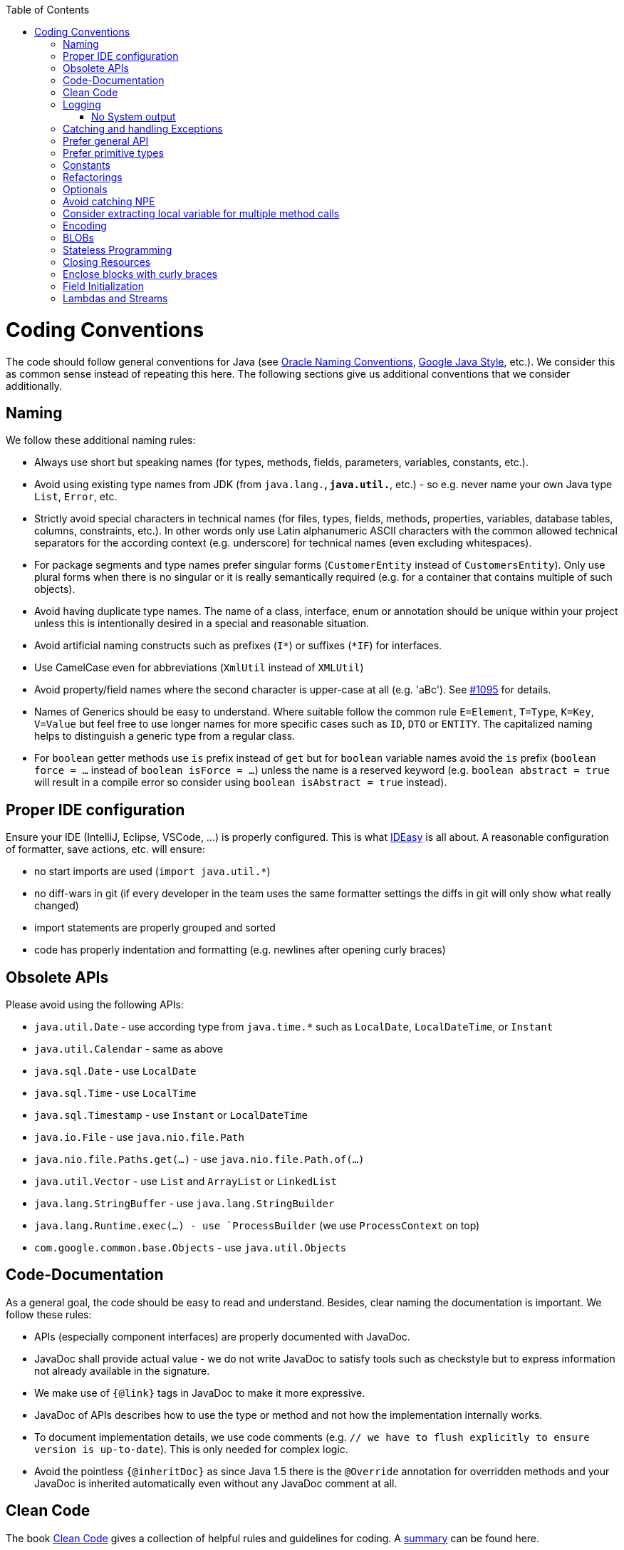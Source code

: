 :toc:
toc::[]

= Coding Conventions

The code should follow general conventions for Java (see http://www.oracle.com/technetwork/java/namingconventions-139351.html[Oracle Naming Conventions], https://google.github.io/styleguide/javaguide.html[Google Java Style], etc.).
We consider this as common sense instead of repeating this here.
The following sections give us additional conventions that we consider additionally.

== Naming

We follow these additional naming rules:

* Always use short but speaking names (for types, methods, fields, parameters, variables, constants, etc.).
* Avoid using existing type names from JDK (from `java.lang.*`, `java.util.*`, etc.) - so e.g. never name your own Java type `List`, `Error`, etc.
* Strictly avoid special characters in technical names (for files, types, fields, methods, properties, variables, database tables, columns, constraints, etc.).
In other words only use Latin alphanumeric ASCII characters with the common allowed technical separators for the according context (e.g. underscore) for technical names (even excluding whitespaces).
* For package segments and type names prefer singular forms (`CustomerEntity` instead of [line-through]`CustomersEntity`).
Only use plural forms when there is no singular or it is really semantically required (e.g. for a container that contains multiple of such objects).
* Avoid having duplicate type names.
The name of a class, interface, enum or annotation should be unique within your project unless this is intentionally desired in a special and reasonable situation.
* Avoid artificial naming constructs such as prefixes (`I*`) or suffixes (`*IF`) for interfaces.
* Use CamelCase even for abbreviations (`XmlUtil` instead of [line-through]`XMLUtil`)
* Avoid property/field names where the second character is upper-case at all (e.g. 'aBc').
See https://github.com/devonfw/cobigen/issues/1095[#1095] for details.
* Names of Generics should be easy to understand.
Where suitable follow the common rule `E=Element`, `T=Type`, `K=Key`, `V=Value` but feel free to use longer names for more specific cases such as `ID`, `DTO` or `ENTITY`.
The capitalized naming helps to distinguish a generic type from a regular class.
* For `boolean` getter methods use `is` prefix instead of `get` but for `boolean` variable names avoid the `is` prefix (`boolean force = ...` instead of `boolean isForce = ...`) unless the name is a reserved keyword (e.g. `boolean abstract = true` will result in a compile error so consider using `boolean isAbstract = true` instead).

== Proper IDE configuration

Ensure your IDE (IntelliJ, Eclipse, VSCode, ...) is properly configured.
This is what https://github.com/devonfw/IDEasy[IDEasy] is all about.
A reasonable configuration of formatter, save actions, etc. will ensure:

* no start imports are used (`import java.util.*`)
* no diff-wars in git (if every developer in the team uses the same formatter settings the diffs in git will only show what really changed)
* import statements are properly grouped and sorted
* code has properly indentation and formatting (e.g. newlines after opening curly braces)

== Obsolete APIs

Please avoid using the following APIs:

* `java.util.Date` - use according type from `java.time.*` such as `LocalDate`, `LocalDateTime`, or `Instant`
* `java.util.Calendar` - same as above
* `java.sql.Date` - use `LocalDate`
* `java.sql.Time` - use `LocalTime`
* `java.sql.Timestamp` - use `Instant` or `LocalDateTime`
* `java.io.File` - use `java.nio.file.Path`
* `java.nio.file.Paths.get(...)` - use `java.nio.file.Path.of(...)`
* `java.util.Vector` - use `List` and `ArrayList` or `LinkedList`
* `java.lang.StringBuffer` - use `java.lang.StringBuilder`
* `java.lang.Runtime.exec(...) - use `ProcessBuilder` (we use `ProcessContext` on top)
* `com.google.common.base.Objects` - use `java.util.Objects`

== Code-Documentation

As a general goal, the code should be easy to read and understand.
Besides, clear naming the documentation is important.
We follow these rules:

* APIs (especially component interfaces) are properly documented with JavaDoc.
* JavaDoc shall provide actual value - we do not write JavaDoc to satisfy tools such as checkstyle but to express information not already available in the signature.
* We make use of `{@link}` tags in JavaDoc to make it more expressive.
* JavaDoc of APIs describes how to use the type or method and not how the implementation internally works.
* To document implementation details, we use code comments (e.g. `// we have to flush explicitly to ensure version is up-to-date`).
This is only needed for complex logic.
* Avoid the pointless `{@inheritDoc}` as since Java 1.5 there is the `@Override` annotation for overridden methods and your JavaDoc is inherited automatically even without any JavaDoc comment at all.

== Clean Code

The book https://www.pearson.de/clean-code-a-handbook-of-agile-software-craftsmanship-9780132350884[Clean Code] gives a collection of helpful rules and guidelines for coding.
A https://gist.github.com/wojteklu/73c6914cc446146b8b533c0988cf8d29[summary] can be found here.

Most important explicit aspects are:

* Do not push out-commented code (see also https://reconvolution.blogspot.com/2017/12/dont-pollute-codebase-with-commented-out-code.html[rationale] and https://rules.sonarsource.com/java/RSPEC-125/[RSPEC-125] rule from SonarQube)

== Logging

Properly use logging to give feedback for various purposes.
In general Java code, SLF4J is the way to go.
However, in our IDEasy project we typically have access to `IdeLogger` via `context`.

Here is a generic example showing logging in action:
```java
public class MyClass {

  private static final Logger LOG = LoggerFactory.getLogger(MyClass.class);

  private boolean doSomething(Data data) {
    LOG.trace("Trying to do something on {}", data);

    boolean success = false;
    try {
      something();
      LOG.info("Successfully did something");
      success = true;
    } catch (Exception e) {
      LOG.error("Failed to do something: {}", e.getMessage(), e);
    }
    return success;
  }
  // ...
}
```

With SLF4J we have to create the logger via `LoggerFactory`.
In IDEasy for commandlets, etc. we do not need to define `LOG` and can simply use `this.context` instead of `LOG`.

.Usage of Log-Levels
[options="header"]
|=======================
|*Level*|*Type*|*Meaning*
|`error`|Standard|Only for real errors that should raise the end-users attention. If an error is logged something went wrong and action needs to be taken and usually the operation failed.
|`warning`|Standard|For warnings when something is not correct and the end-user should have a look. E.g. if something is misconfigured. Unlike error the process can continue and may hopefully success.
|`interaction`|Proprietary|For interaction with the end-user. Typically for questions the end-user needs to answer (use dedicated `question` or `askForInput` methods of `context`).
|`step`|Proprietary|For steps of advanced processing. Allows to divide some processing into logical steps (use `newStep` method of `context`). This increases the user-experience as the end-user sees the progress and can get a report of these steps and see how long they took and if they succeeded or not.
|`debug`|Standard|Only used for debugging. Disabled by default to avoid "spamming" the end-user. Can be enabled with `-d` or `--debug` option to get more details and analyze what happens in detail.
|`trace`|Standard|Only used for very fine grained details. Disabled by default to avoid "spamming" the end-user. Can be enabled with `-t` or `--trace` option to get even more details if debug is not enough.
|=======================

The Log-Levels with type `Proprietary` only exist in `IdeLogger` for allowing different syntax coloring for these specific use-cases.
When logging messages (especially on `debug` or `trace`) you should always use `{}` syntax for dynamic values:
```java
    LOG.trace("Trying to do something on {}", data); // good
    /*
    LOG.trace("Trying to do something on " + data); // bad
    LOG.trace(String.format("Trying to do something on %s", data)); // bad
    */
```

=== No System output
Always use the logger to output messages and never use `System.out` or `System.err` in your regular code:
```java
   LOG.info("Successfully did something"); // good
   /*
   System.out.println("Successfully did something"); // bad
   */
```

== Catching and handling Exceptions

When catching exceptions always ensure the following:

* Never call `printStackTrace()` method on an exception
* Either log or wrap and re-throw the entire catch exception.
Be aware that the cause(s) of an exception is very valuable information.
If you loose such information by improper exception-handling you may be unable to properly analyse production problems what can cause severe issues.
** If you wrap and re-throw an exception ensure that the catch exception is passed as cause to the newly created and thrown exception.
** If you log an exception ensure that the entire exception is passed as argument to the logger (and not only the result of `getMessage()` or `toString()` on the exception).

[source,java]
----
try {
  doSomething();
} catch (Exception e) {
  // bad
  throw new IllegalStateException("Something failed");
}
----

This will result in a stacktrace like this:

[source,java]
----
Exception in thread "main" java.lang.IllegalStateException: Something failed
	at com.devonfw.tools.ide.ExceptionHandling.main(ExceptionHandling.java:14)
----

As you can see we have no information and clue what the catch `Exception` was and what really went wrong in `doSomething()`.

Instead always rethrow with the original exception:

[source,java]
----
try {
  doSomething();
} catch (Exception e) {
  // fine
  throw new IllegalStateException("Something failed", e);
}
----

Now our stacktrace will look similar to this:

[source,java]
----
Exception in thread "main" java.lang.IllegalStateException: Something failed
	at com.devonfw.tools.ide.ExceptionHandling.main(ExceptionHandling.java:14)
Caused by: java.lang.IllegalArgumentException: Very important information
	at com.devonfw.tools.ide.ExceptionHandling.doSomething(ExceptionHandling.java:23)
	at com.devonfw.tools.ide.ExceptionHandling.main(ExceptionHandling.java:12)
----

Never do this severe mistake to lose this original exception cause!

The same applies when logging the exception:

[source,java]
----
try {
  doSomething();
} catch (Exception e) {
  // bad
  LOG.error("Something failed: " + e.getMessage());
}
----

Instead include the full exception and use your logger properly:

[source,java]
----
try {
  doSomething();
} catch (Exception e) {
  // fine
  LOG.error("Something failed: {}", e.getMessage(), e);
}
----

Also please add contextual information to the message for the logger or the new exception.
So instead of just saying "Something failed" a really good example could look like this:

[source,java]
----
LOG.error("An unexpected error occurred whilst downloading the tool {} with edition {} and version {} from URL {}.", tool, edition, version, url, e);
----

== Prefer general API

Avoid unnecessary strong bindings:

* Do not bind your code to implementations such as `Vector` or `ArrayList` instead of `List`
* In APIs for input (=parameters) always consider to make little assumptions:
** prefer `Collection` over `List` or `Set` where the difference does not matter (e.g. only use `Set` when you require uniqueness or highly efficient `contains`)
** consider preferring `Collection<? extends Foo>` over `Collection<Foo>` when `Foo` is an interface or super-class

== Prefer primitive types

In general prefer primitive types (`boolean`, `int`, `long`, ...) instead of corresponding boxed object types (`Boolean`, `Integer`, `Long`, ...).
Only use boxed object types, if you explicitly want to allow `null` as a value.
Typically you never want to use `Boolean` but instead use `boolean`.

[source,java]
----
// bad
public Boolean isEmpty {
  return size() == 0;
}
----

Instead always use the primitive `boolean` type:

[source,java]
----
// fine
public boolean isEmpty {
  return size() == 0;
}
----

== Constants

Literals and values used in multiple places that do not change, shall be defined as constants.
A constant in a Java class is a type variable declared with the modifiers `static final`.
In an interface, `public static final` can and should be omitted since it is there by default.

[source,java]
----
public class MavenDownloader {
  // bad
  public String url = "https://repo1.maven.org/maven2/"
  public void download(Dependency dependency) {
    String downloadUrl = url + dependency.getGroupId() + "/" + dependency.getArtifactId() + "/" dependency.getVersion() + "/" + dependency.getArtifactId() + "-" + dependency.getVersion() + ".jar";
    download(downloadUrl);
  }
  public void download(String url) { ... }
}
----

Here `url` is used as a constant however it is not declared as such.
Other classes could modify the value (`MavenDownloader.url = "you have been hacked";`).
Instead we should better do this:

[source,java]
----
public class MavenDownloader {
  // fine
  /** The base URL of the central maven repository. */
  public static final String REPOSITORY_URL = "https://repo1.maven.org/maven2/"
  public void download(Dependency dependency) {
    String artifactId = dependency.getArtifactId();
    String version = dependency.getVersion();
    String downloadUrl = REPOSITORY_URL + dependency.getGroupId().replace(".", "/") + "/" + artifactId + "/" + version + "/" + artifactId + "-" + version + ".jar";
    download(downloadUrl);
  }
  public void download(String url) { ... }
}
----

As stated above in case of an interface simply omit the modifiers:

[source,java]
----
public interface MavenDownloader {
  // fine
  /** The base URL of the central maven repository. */
  String REPOSITORY_URL = "https://repo1.maven.org/maven2/"
  void download(Dependency dependency);
  void download(String url);
}
----

So we conclude:

* we want to use constants to define and reuse common immutable values.
* by giving the constant a reasonable name, we make our code readable
* following Java best-practices constants are named in `UPPER_CASE_WITH_UNDERSCORES` syntax
* by adding JavaDoc to the constant we give additional details what this value is about and good for.
* In classes we declare the constant with the visibility followed by the keywords `static final`.
* In interfaces, we omit all modifiers as they always default to `public static final` for type variables.

== Refactorings

Do refactorings with care and follow these best-practices:

* use `git mv «old» «new»` to move or rename things in git.
Otherwise your diff may show that a file has been deleted somewhere and another file has been added but you cannot see that this file was moved/renamed and what changed inside the file.
* do not change Java signatures like in a text editor but use refactoring capabilities of your IDE.
So e.g. when changing a method name, adding or removing a parameter, always use refactoring as otherwise you easily break references (and JavaDoc references will not give you compile errors so you break things without noticing).
* when adding parameters to methods, please always consider to keep the existing signature and just create a new variant of the method with an additional parameter.

Lets assume we have this method:

[source,java]
----
public void doSomething() {
  // ...
}
----

Now, assuming this method is called from multiple places, this change is bad:

[source,java]
----
// bad
public void doSomething(boolean newFlag) {
  // ...
}
----

The reason is that it is most likely causing a lot of merge conflicts for feature-branches and PRs of other developers, currently working with code calling `doSomething()` that will not work after the change.

Instead keep the existing signature and add a new one:

[source,java]
----
// fine
public void doSomething() {
  doSomething(false);
}
public void doSomething(boolean newFlag) {
  // ...
}
----

Typically, you should design flags such that `false` is a reasonable default.
That is why we are passing `false` in the example from the existing method to the new one.

== Optionals

With `Optional` you can wrap values to avoid a `NullPointerException` (NPE).
However, it is not a good code-style to use `Optional` for every parameter or result to express that it may be null.
For such case use JavaDoc (or consider `@Nullable` or even better instead annotate `@NotNull` where `null` is not acceptable).

However, `Optional` can be used to prevent NPEs in fluent calls (due to the lack of the elvis operator):

[source,java]
----
Long id;
id = fooCto.getBar().getBar().getId(); // may cause NPE
id = Optional.ofNullable(fooCto).map(FooCto::getBar).map(BarCto::getBar).map(BarEto::getId).orElse(null); // null-safe
----

== Avoid catching NPE

Please avoid catching `NullPointerException`:

[source,java]
----
// bad
try {
  variable.getFoo().doSomething();
} catch (NullPointerException e) {
  LOG.warning("foo was null");
}
----

Better explicitly check for `null`:

[source,java]
----
// fine
Foo foo = null;
if (variable != null) {
  foo = variable.getFoo();
}
if (foo == null) {
  LOG.warning("foo was null");
} else {
  foo.doSomething();
}
----

Please note that the term `Exception` is used for something exceptional.
Further creating an instance of an `Exception` or `Throwable` in Java is expensive as the entire Struck has to be collected and copied into arrays, etc. causing significant overhead.
This should always be avoided in situations we can easily avoid with a simple `if` check.

== Consider extracting local variable for multiple method calls

Calling the same method (cascades) multiple times is redundant and reduces readability and performance:

[source,java]
----
// bad
Candidate candidate;
if (variable.getFoo().getFirst().getSize() > variable.getFoo().getSecond().getSize()) {
  candidate = variable.getFoo().getFirst();
} else {
  candidate = variable.getFoo().getSecond();
}
----

The method `getFoo()` is used in 4 places and called 3 times.
Maybe the method call is expensive?

[source,java]
----
// fine
Candidate candidate;
Foo foo = variable.getFoo();
Candidate first = foo.getFirst();
Candidate second = foo.getSecond();
if (first.getSize() > second.getSize()) {
  candidate = first;
} else {
  candidate = second;
}
----

Please note that your IDE can automatically refactor your code extracting all occurrences of the same method call within the method body to a local variable.

== Encoding

Encoding (esp.
Unicode with combining characters and surrogates) is a complex topic.
Please study this topic if you have to deal with encodings and processing of special characters.
For the basics follow these recommendations:

* Whenever possible prefer unicode (UTF-8 or better) as encoding.
* Do not cast from `byte` to `char` (unicode characters can be composed of multiple bytes, such cast may only work for ASCII characters)
* Never convert the case of a String using the default locale.
E.g. if you do `"HI".toLowerCase()` and your system locale is Turkish, then the output will be "hı" instead of "hi", which can lead to wrong assumptions and serious problems.
If you want to do a "universal" case conversion always explicitly use an according western locale (e.g. `toLowerCase(Locale.US)`).
Consider using a helper class (see e.g. https://github.com/m-m-m/base/blob/master/core/src/main/java/io/github/mmm/base/text/CaseHelper.java[CaseHelper]) or create your own little static utility for that in your project.
* Write your code independent from the default encoding (system property `file.encoding`) - this will most likely differ in JUnit from production environment
** Always provide an encoding when you create a `String` from `byte[]`: `new String(bytes, encoding)`
** Always provide an encoding when you create a `Reader` or `Writer` : `new InputStreamReader(inStream, encoding)`

== BLOBs

Avoid using `byte[]` for BLOBs as this will load them entirely into your memory.
This will cause performance issues or out of memory errors.
Instead, use streams when dealing with BLOBs (`InputStream`, `OutputStream`, `Reader`, `Writer`).

== Stateless Programming

When implementing logic as components or _beans_, we strongly encourage stateless programming.
This is not about data objects (e.g. JavaBeans) that are stateful by design.
Instead this applies to things like `IdeContext` and all its related child-objects.
Such classes shall never be modified after initialization.
Methods called at runtime (after initialization) do not assign fields (member variables of your class) or mutate the object stored in a field.
This allows your component or bean to be stateless and thread-safe.
Therefore it can be initialized as a singleton so only one instance is created and shared across all threads of the application.
Ideally all fields are declared `final` otherwise be careful not to change them dynamically (except for lazy-initializations).
Here is an example:

[source,java]
----
public class GitHelperImpl implements GitHelper {

  // bad
  private boolean force;

  @Override
  public void gitPullOrClone(boolean force, Path target, String gitUrl) {
    this.force = force;
    if (Files.isDirectory(target.resolve(".git"))) {
      gitPull(target);
    } else {
      gitClone(target, gitUrl);
    }
  }

  private void gitClone(Path target, String gitUrl) { ... }

  private void gitPull(Path target) { ... }
}
----

As you can see in the `bad` code fields of the class are assigned at runtime.
Since IDEasy is not implementing a concurrent multi-user application this is not really critical.
However, it is best-practice to avoid this pattern and generally follow thread-safe programming as best-practice:

[source,java]
----
public class GitHelperImpl implements GitHelper {

  // fine
  @Override
  public void gitPullOrClone(boolean force, Path target, String gitUrl) {
    if (Files.isDirectory(target.resolve(".git"))) {
      gitPull(force, target);
    } else {
      gitClone(force, target, gitUrl);
    }
  }

  private void gitClone(boolean force, Path target, String gitUrl) { ... }

  private void gitPull(boolean force, Path target) { ... }
}
----

== Closing Resources

Resources such as streams (`InputStream`, `OutputStream`, `Reader`, `Writer`) or generally speaking implementations of `AutoClosable` need to be handled properly.
Therefore, it is important to follow these rules:

* Each resource has to be closed properly, otherwise you will get out of file handles, TX sessions, memory leaks or the like.
* Where possible avoid to deal with such resources manually.
* In case you have to deal with resources manually (e.g. binary streams) ensure to close them properly via `try-with-resource` pattern.
See the example below for details.

Closing streams and other such resources is error prone.
Have a look at the following example:

[source,java]
----
// bad
try {
  InputStream in = new FileInputStream(file);
  readData(in);
  in.close();
} catch (IOException e) {
  throw new IllegalStateException("Failed to read data.", e);
}
----

The code above is wrong as in case of an `IOException` the `InputStream` is not properly closed.
In a server application such mistakes can cause severe errors that typically will only occur in production.
As such resources implement the `AutoCloseable` interface you can use the `try-with-resource` syntax to write correct code.
The following code shows a correct version of the example:

[source,java]
----
// fine
try (InputStream in = new FileInputStream(file)) {
  readData(in);
} catch (IOException e) {
  throw new IllegalStateException("Failed to read data.", e);
}
----

== Enclose blocks with curly braces

In Java curly braces for blocks can be omitted if there is only a single statement:

[source,java]
----
// bad
if (condition())
  doThis();
else
  doThat();
----

While this is not really wrong it can lead to problems e.g. when adding a statement:

[source,java]
----
// bad
if (condition())
  doThis();
else
  doThat();
  System.err.println("that");
----

Now, it gets hard to see that the last statement is always executed independent of the condition.
Maybe that should actually go only to the else block as we can guess from the indentation.
If you always use curly braces this cannot happen and the code is easier to read:

[source,java]
----
// fine
if (condition()) {
  doThis();
} else {
  doThat();
  System.err.println("that");
}
//System.err.println("that");
----

== Field Initialization

Non-static fields should never been initialized outside of the constructor call.

First of all even Java developers with many years of experience will not see anything wrong with such code:

```java
public class MyClass {
  private String name = null; // bad
}
```

However, when inheritance comes into play you can easily get tricked by Java internals that average developers are not aware of.
To understand the problem and why such assignments are bad code-style you need to understand what the Java compiler makes out of such code and when it gets executed.
So let us look at the following example code (and lets not discuss if this example code makes much sense or not):

```java
public class MyClass {
  private String message;

  public MyClass(String name) {
    this.message = computeMessage(name);
  }

  protected String computeMessage(String name) {
    return "Hi " + name;
  }

  @Override
  public String toString() {
    return this.message;
  }

  public static class MySubClass extends MyClass {
    private String name = null;
    private String firstName = null;
    public MySubClass(String firstName, String lastName) {
      super(firstName + " " + lastName);
      this.firstName = firstName;
    }

    @Override
    protected String computeMessage(String name) {
      this.name = name;
      return super.computeMessage(name);
    }

    public String getName() {
      return this.name;
    }
  }

  public static void main(String[] args) {
    MySubClass subClass = new MySubClass("John", "Doe");
    System.out.println(subClass.getName());
    System.out.println(subClass.toString());
  }
}
```

Now a average Java developer would expect this code to print the following output:

```
John Doe
Hi John Doe
``` 

One could assume this since during the constructor call the overridden `computeMessage` method is invoked that assigns the `name` variable to `John Doe`.

However, the output of this program is actually this:

```
null
Hi John Doe
``` 

So why is this happening?
The reason is that the Java compiler takes all field assignment statements and puts them in your constructor after the `super` call and before any other following constructor statements.
So your constructor will actually look like this:

```java
    public MySubClass(String firstName, String lastName) {
      super(firstName + " " + lastName);
      this.name = null; // automatically inserted here by javac
      this.firstName = null; // automatically inserted here by javac
      this.firstName = firstName;
    }
```

So if you would have written the code yourself in this way instead of assigning the fields directly when declared, you would more easily understand what is going wrong.
Since the `name` field is properly assigned within the `super` call the assignment of `name` to the value `null` overrides this resulting in the actual program output.
However, you can imagine how easily you can be tricked by such behavior and waste hours debugging your code until you find such problem.
To avoid this, we recommend to never initialize non-static fields outside the constructor.
If you further want to be more strict, then also avoid calling non-final methods from constructor calls.

== Lambdas and Streams

With Java8 you have cool new features like lambdas and monads like (`Stream`, `CompletableFuture`, `Optional`, etc.).
However, these new features can also be misused or led to code that is hard to read or debug.
To avoid pain, we give you the following best practices:

. Learn how to use the new features properly before using.
Developers are often keen on using cool new features.
When you do your first experiments in your project code you will cause deep pain and might be ashamed afterwards.
Please study the features properly.
Even Java8 experts still write for loops to iterate over collections, so only use these features where it really makes sense.
. Streams shall only be used in fluent API calls as a Stream can not be forked or reused.
. Each stream has to have exactly one terminal operation.
. Do not write multiple statements into lambda code:
+
[source,java]
----
// bad
collection.stream().map(x -> {
Foo foo = doSomething(x);
...
return foo;
}).collect(Collectors.toList());
----
+
This style makes the code hard to read and debug.
Never do that!
Instead, extract the lambda body to a private method with a meaningful name:
+
[source,java]
----
// fine
collection.stream().map(this::convertToFoo).collect(Collectors.toList());
----
. Do not use `parallelStream()` in general code (that will run on server side) unless you know exactly what you are doing and what is going on under the hood.
Some developers might think that using parallel streams is a good idea as it will make the code faster.
However, if you want to do performance optimizations talk to your technical lead (architect).
Many features such as security and transactions will rely on contextual information that is associated with the current thread.
Hence, using parallel streams will most probably cause serious bugs.
Only use them for standalone (CLI) applications or for code that is just processing large amounts of data.
. Do not perform operations on a sub-stream inside a lambda:
+
[source,java]
----
set.stream().flatMap(x -> x.getChildren().stream().filter(this::isSpecial)).collect(Collectors.toList()); // bad
set.stream().flatMap(x -> x.getChildren().stream()).filter(this::isSpecial).collect(Collectors.toList()); // fine
----
. Only use `collect` at the end of the stream:
+
[source,java]
----
set.stream().collect(Collectors.toList()).forEach(...) // bad
set.stream().peek(...).collect(Collectors.toList()) // fine
----
. Lambda parameters with Types inference
+
[source,java]
----
(String a, Float b, Byte[] c) -> a.toString() + Float.toString(b) + Arrays.toString(c)  // bad
(a,b,c)  -> a.toString() + Float.toString(b) + Arrays.toString(c)  // fine

Collections.sort(personList, (Person p1, Person p2) -> p1.getSurName().compareTo(p2.getSurName()));  // bad
Collections.sort(personList, (p1, p2) -> p1.getSurName().compareTo(p2.getSurName()));  // fine
----
. Avoid Return Braces and Statement
+
[source,java]
----
 a ->  { return a.toString(); } // bad
 a ->  a.toString();   // fine
----
. Avoid Parentheses with Single Parameter
+
[source,java]
----
(a) -> a.toString(); // bad
 a -> a.toString();  // fine
----
. Avoid if/else inside foreach method.
Use Filter method & comprehension
+
[source,java]
----
// bad
static public Iterator<String> TwitterHandles(Iterator<Author> authors, string company) {
    final List result = new ArrayList<String> ();
    foreach (Author a : authors) {
      if (a.Company.equals(company)) {
        String handle = a.TwitterHandle;
        if (handle != null)
          result.Add(handle);
      }
    }
    return result;
  }
----
+
[source,java]
----
// fine
public List<String> twitterHandles(List<Author> authors, String company) {
    return authors.stream()
            .filter(a -> null != a && a.getCompany().equals(company))
            .map(a -> a.getTwitterHandle())
            .collect(toList());
  }
----

